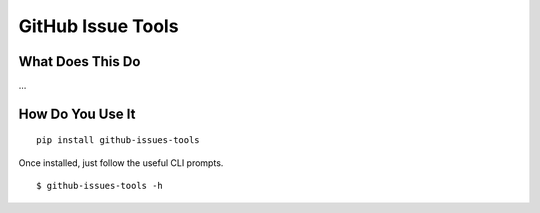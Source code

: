 GitHub Issue Tools
==================

|Version| |License| |Versions|

What Does This Do
-----------------

…

How Do You Use It
-----------------

::

    pip install github-issues-tools

Once installed, just follow the useful CLI prompts.

::

    $ github-issues-tools -h

.. |Version| image:: https://img.shields.io/pypi/v/github-issues-tools.svg?style=flat
.. |License| image:: https://img.shields.io/pypi/l/github-issues-tools.svg?style=flat
.. |Versions| image:: https://img.shields.io/pypi/pyversions/github-issues-tools.svg?style=flat

